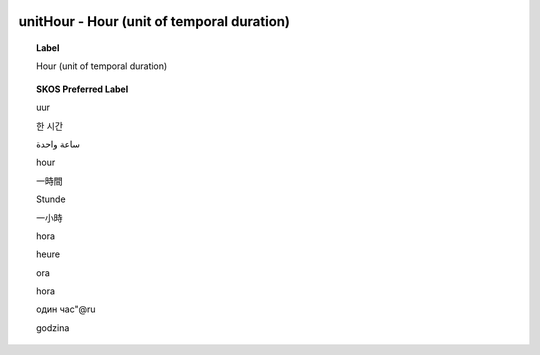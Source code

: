 
  .. _unitHour:
  .. _Hour (unit of temporal duration):
  .. index:: 
     single: unitHour; Hour (unit of temporal duration)
     single: Hour (unit of temporal duration); unitHour

unitHour - Hour (unit of temporal duration)
====================================================================================

.. topic:: Label

    Hour (unit of temporal duration)

.. topic:: SKOS Preferred Label

    uur

    한 시간

    ساعة واحدة

    hour

    一時間

    Stunde

    一小時

    hora

    heure

    ora

    hora

    один час"@ru

    godzina

